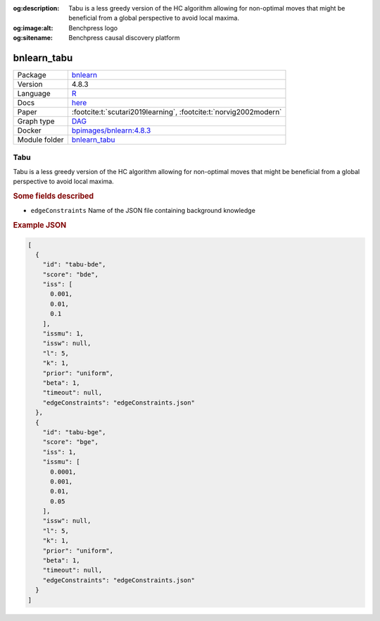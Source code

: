 


:og:description: Tabu is a less greedy version of the HC algorithm allowing for non-optimal moves that might be beneficial from a global perspective to avoid local maxima.
:og:image:alt: Benchpress logo
:og:sitename: Benchpress causal discovery platform
 
.. meta::
    :title: Tabu 
    :description: Tabu is a less greedy version of the HC algorithm allowing for non-optimal moves that might be beneficial from a global perspective to avoid local maxima.


.. _bnlearn_tabu: 

bnlearn_tabu 
****************



.. list-table:: 

   * - Package
     - `bnlearn <https://www.bnlearn.com/>`__
   * - Version
     - 4.8.3
   * - Language
     - `R <https://www.r-project.org/>`__
   * - Docs
     - `here <https://www.bnlearn.com/documentation/man/constraint.html>`__
   * - Paper
     - :footcite:t:`scutari2019learning`, :footcite:t:`norvig2002modern`
   * - Graph type
     - `DAG <https://en.wikipedia.org/wiki/Directed_acyclic_graph>`__
   * - Docker 
     - `bpimages/bnlearn:4.8.3 <https://hub.docker.com/r/bpimages/bnlearn/tags>`__

   * - Module folder
     - `bnlearn_tabu <https://github.com/felixleopoldo/benchpress/tree/master/workflow/rules/structure_learning_algorithms/bnlearn_tabu>`__



Tabu 
--------


Tabu is a less greedy version of the HC algorithm allowing for non-optimal moves that might be
beneficial from a global perspective to avoid local maxima.

.. rubric:: Some fields described 
* ``edgeConstraints`` Name of the JSON file containing background knowledge 


.. rubric:: Example JSON


.. code-block:: json


    [
      {
        "id": "tabu-bde",
        "score": "bde",
        "iss": [
          0.001,
          0.01,
          0.1
        ],
        "issmu": 1,
        "issw": null,
        "l": 5,
        "k": 1,
        "prior": "uniform",
        "beta": 1,
        "timeout": null,
        "edgeConstraints": "edgeConstraints.json"
      },
      {
        "id": "tabu-bge",
        "score": "bge",
        "iss": 1,
        "issmu": [
          0.0001,
          0.001,
          0.01,
          0.05
        ],
        "issw": null,
        "l": 5,
        "k": 1,
        "prior": "uniform",
        "beta": 1,
        "timeout": null,
        "edgeConstraints": "edgeConstraints.json"
      }
    ]

.. footbibliography::

